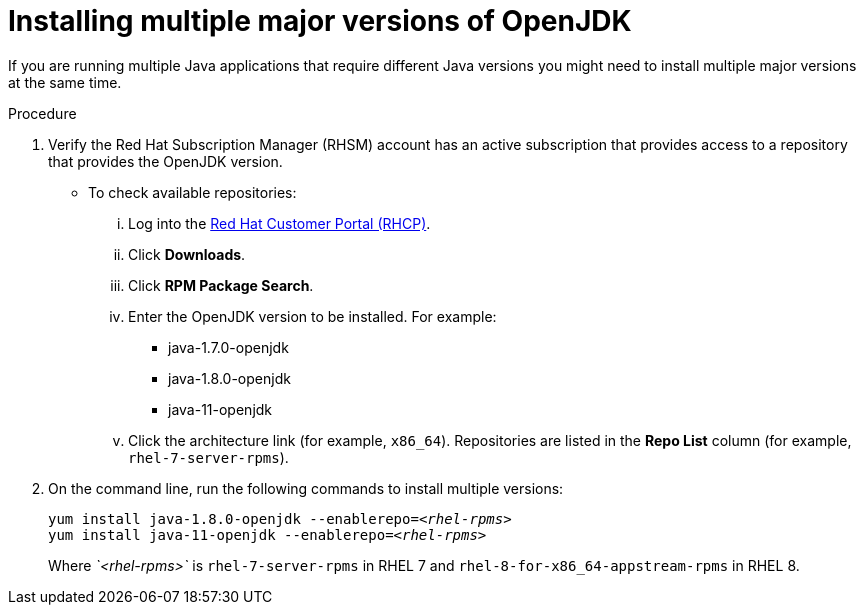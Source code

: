[id="installing-multiple-major-versions-openjdk']
= Installing multiple major versions of OpenJDK

If you are running multiple Java applications that require different Java versions you might need to install multiple major versions at the same time.

.Procedure

. Verify the Red Hat Subscription Manager (RHSM) account has an active subscription that provides access to a repository that provides the OpenJDK version.
** To check available repositories:
... Log into the link:https://access.redhat.com[Red Hat Customer Portal (RHCP)].
... Click *Downloads*.
... Click *RPM Package Search*.
... Enter the OpenJDK version to be installed. For example:
**** java-1.7.0-openjdk
**** java-1.8.0-openjdk
**** java-11-openjdk
... Click the architecture link (for example, `x86_64`). Repositories are listed in the *Repo List* column (for example, `rhel-7-server-rpms`).

. On the command line, run the following commands to install multiple versions:
+
[source,subs="+quotes"]
----
yum install java-1.8.0-openjdk --enablerepo=_<rhel-rpms>_
yum install java-11-openjdk --enablerepo=_<rhel-rpms>_
----
+
Where _`<rhel-rpms>`_ is `rhel-7-server-rpms` in RHEL 7 and `rhel-8-for-x86_64-appstream-rpms` in RHEL 8.

// QE Do we need this step? Should it be a note?
//. The repository that provides the OpenJDK version must be enabled.
